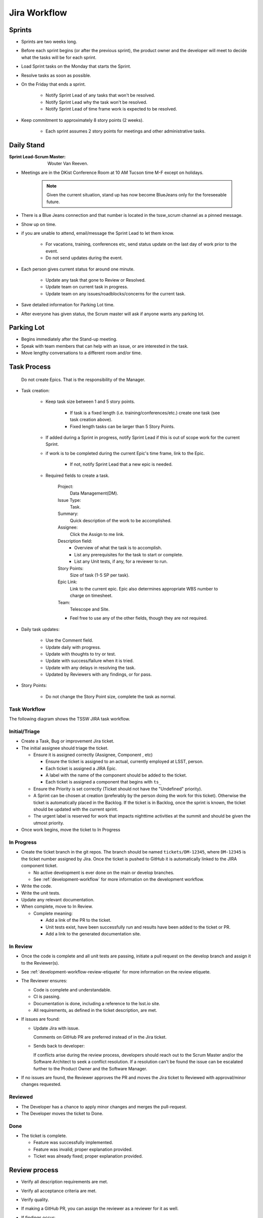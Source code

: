 #############
Jira Workflow
#############

.. _Sprints:

Sprints
=======

* Sprints are two weeks long.
* Before each sprint begins (or after the previous sprint), the product owner and the developer will meet to decide what the tasks will be for each sprint.
* Load Sprint tasks on the Monday that starts the Sprint.
* Resolve tasks as soon as possible.
* On the Friday that ends a sprint.

    * Notify Sprint Lead of any tasks that won't be resolved.
    * Notify Sprint Lead why the task won't be resolved.
    * Notify Sprint Lead of time frame work is expected to be resolved.

* Keep commitment to approximately 8 story points (2 weeks).

    * Each sprint assumes 2 story points for meetings and other administrative tasks.


Daily Stand
===========

:Sprint Lead-Scrum Master: Wouter Van Reeven.

* Meetings are in the DKist Conference Room at 10 AM Tucson time M-F except on holidays.

    .. note:: Given the current situation, stand up has now become BlueJeans only for the foreseeable future.

* There is a Blue Jeans connection and that number is located in the tssw_scrum channel as a pinned message.
* Show up on time.
* if you are unable to attend, email/message the Sprint Lead to let them know.

    * For vacations, training, conferences etc, send status update on the last day of work prior to the event.
    * Do not send updates during the event.

* Each person gives current status for around one minute.

    * Update any task that gone to Review or Resolved.
    * Update team on current task in progress.
    * Update team on any issues/roadblocks/concerns for the current task.

* Save detailed information for Parking Lot time.
* After everyone has given status, the Scrum master will ask if anyone wants any parking lot.

Parking Lot
===========

* Begins immediately after the Stand-up meeting.
* Speak with team members that can help with an issue, or are interested in the task.
* Move lengthy conversations to a different room and/or time.

Task Process
============

.. _note:

    Do not create Epics.
    That is the responsibility of the Manager.

* Task creation:

    * Keep task size between 1 and 5 story points.
    
        * If task is a fixed length (i.e. training/conferences/etc.) create one task (see task creation above).
        * Fixed length tasks can be larger than 5 Story Points.

    * If added during a Sprint in progress, notify Sprint Lead if this is out of scope work for the current Sprint.
    * if work is to be completed during the current Epic's time frame, link to the Epic.

        * If not, notify Sprint Lead that a new epic is needed.

    * Required fields to create a task.

        Project:
            Data Management(DM).
        
        Issue Type:
            Task.

        Summary:
            Quick description of the work to be accomplished.

        Assignee:
            Click the Assign to me link.

        Description field:
            * Overview of what the task is to accomplish.
            * List any prerequisites for the task to start or complete.
            * List any Unit tests, if any, for a reviewer to run.

        Story Points:
            Size of task (1-5 SP per task).

        Epic Link:
            Link to the current epic.
            Epic also determines appropriate WBS number to charge on timesheet.

        Team:
            Telescope and Site.

        * Feel free to use any of the other fields, though they are not required.

* Daily task updates:

    * Use the Comment field.
    * Update daily with progress.
    * Update with thoughts to try or test.
    * Update with success/failure when it is tried.
    * Update with any delays in resolving the task.
    * Updated by Reviewers with any findings, or for pass.

* Story Points:

    * Do not change the Story Point size, complete the task as normal.

Task Workflow
-------------

The following diagram shows the TSSW JIRA task workflow.

.. image:: /images/JiraWorkflow.png


Initial/Triage
--------------

* Create a Task, Bug or improvement Jira ticket.
* The initial assignee should triage the ticket.

  * Ensure it is assigned correctly (Assignee, Component , etc)

    * Ensure the ticket is assigned to an actual, currently employed at LSST, person.
    * Each ticket is assigned a JIRA Epic.
    * A label with the name of the component should be added to the ticket.
    * Each ticket is assigned a component that begins with ``ts_``


  * Ensure the Priority is set correctly (Ticket should not have the "Undefined" priority).
  * A Sprint can be chosen at creation (preferably by the person doing the work for this ticket).
    Otherwise the ticket is automatically placed in the Backlog.
    If the ticket is in Backlog, once the sprint is known, the ticket should be updated with the current sprint.
  * The urgent label is reserved for work that impacts nighttime activities at the summit and should be given the utmost priority.

* Once work begins, move the ticket to In Progress

In Progress
-----------

* Create the ticket branch in the git repos.
  The branch should be named ``tickets/DM-12345``, where ``DM-12345`` is the ticket number assigned by Jira.
  Once the ticket is pushed to GitHub it is automatically linked to the JIRA component ticket.

  * No active development is ever done on the main or develop branches.
  * See :ref:`development-workflow` for more information on the development workflow.

* Write the code.
* Write the unit tests.
* Update any relevant documentation.
* When complete, move to In Review.

  * Complete meaning:

    * Add a link of the PR to the ticket.
    * Unit tests exist, have been successfully run and results have been added to the ticket or PR.
    * Add a link to the generated documentation site.

In Review
---------

* Once the code is complete and all unit tests are passing, initiate a pull request on the develop branch and assign it to the Reviewer(s).
* See :ref:`development-workflow-review-etiquete` for more information on the review etiquete.
* The Reviewer ensures:

  * Code is complete and understandable.
  * CI is passing.
  * Documentation is done, including a reference to the lsst.io site.
  * All requirements, as defined in the ticket description, are met.

* If issues are found:

  * Update Jira with issue.

    Comments on GitHub PR are preferred instead of in the Jira ticket.

  * Sends back to developer:

    If conflicts arise during the review process, developers should reach out to the Scrum Master and/or the Software Architect to seek a conflict resolution.
    If a resolution can't be found the issue can be escalated further to the Product Owner and the Software Manager.

* If no issues are found, the Reviewer approves the PR and moves the Jira ticket to Reviewed with approval/minor changes requested.

Reviewed
--------

* The Developer has a chance to apply minor changes and merges the pull-request.
* The Developer moves the ticket to Done.

Done
----

* The ticket is complete.

  * Feature was successfully implemented.
  * Feature was invalid; proper explanation provided.
  * Ticket was already fixed; proper explanation provided.

Review process
==============

* Verify all description requirements are met.
* Verify all acceptance criteria are met.
* Verify quality.
* If making a GitHub PR, you can assign the reviewer as a reviewer for it as well.
* If findings occur:

    * Update comment field with findings.
    * Move to In Progress (Review Fail) - step optional.
    * Notify the task owner.

* If no findings occur, move to Resolved

Bug and Improvement Process
===========================

* Bug and Improvement issues can be created by anybody with access to Jira.
* Use the CSC master table to correctly assign the developer.

* No work will be completed on an issue without approval.
* If a bug or Improvement is identified to be 1 Story Point or more, it will be added to a Sprint when work is started.
* If a Bug or Improvement is less than 1 Story Point, a task will be created with enough issues linked to achieve at least 1 Story Point.
* Work on Bugs and Improvements will follow the standard Task process.

    * See above Task Process.

Closing Process
===============

* JIRA QC access only.
* Verify all work is completed.
* If work is not complete:

    * Update Comment field with findings.
    * Move to Open.
    * Notify the task owner.
